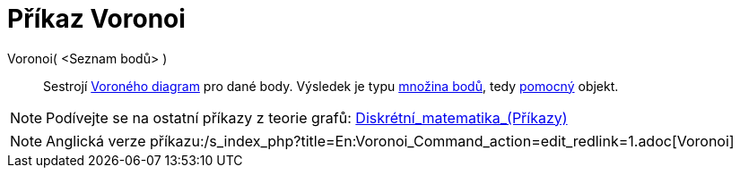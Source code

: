 = Příkaz Voronoi
:page-en: commands/Voronoi
ifdef::env-github[:imagesdir: /cs/modules/ROOT/assets/images]

Voronoi( <Seznam bodů> )::
  Sestrojí https://en.wikipedia.org/wiki/cs:Voron%C3%A9ho_diagram[Voroného diagram] pro dané body. Výsledek je typu
  xref:/commands/MnozinaBodu.adoc[množina bodů], tedy xref:/Volné_závislé_a_pomocné_objekty.adoc[pomocný] objekt.

[NOTE]
====

Podívejte se na ostatní příkazy z teorie grafů:
xref:/commands/Diskrétní_matematika_(Příkazy).adoc[Diskrétní_matematika_(Příkazy)]

====

[NOTE]
====

Anglická verze příkazu:/s_index_php?title=En:Voronoi_Command_action=edit_redlink=1.adoc[Voronoi]
====
